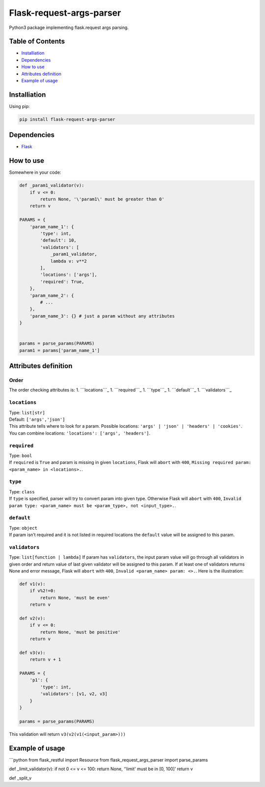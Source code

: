 Flask-request-args-parser
=========================

Python3 package implementing flask.request args parsing.

Table of Contents
-----------------

-  `Installiation`_
-  `Dependencies`_
-  `How to use`_
-  `Attributes definition`_
-  `Example of usage`_

Installiation
-------------

Using pip:

.. code:: bash

    pip install flask-request-args-parser

Dependencies
------------

-  `Flask`_

How to use
----------

Somewhere in your code:

.. code:: python

    def _param1_validator(v):
        if v <= 0:
            return None, '\'param1\' must be greater than 0'
        return v

    PARAMS = {
        'param_name_1': {
            'type': int,
            'default': 10,
            'validators': [
                _param1_validator,
                lambda v: v**2
            ],
            'locations': ['args'],
            'required': True,
        },
        'param_name_2': {
            # ...
        },
        'param_name_3': {} # just a param without any attributes
    }


    params = parse_params(PARAMS)
    param1 = params['param_name_1']

Attributes definition
---------------------

Order
~~~~~

The order checking attributes is: 1. ```locations```_ 1. ```required```_
1. ```type```_ 1. ```default```_ 1. ```validators```_

``locations``
~~~~~~~~~~~~~

| Type: ``list[str]``
| Default: ``['args','json']``
| This attribute tells where to look for a param. Possible locations:
  ``'args' | 'json' | 'headers' | 'cookies'``.
| You can combine locations: ``'locations': ['args', 'headers']``.

``required``
~~~~~~~~~~~~

| Type: ``bool``
| If ``required`` is ``True`` and param is missing in given
  ``locations``, Flask will ``abort`` with ``400``,
  ``Missing required param: <param_name> in <locations>.``.

``type``
~~~~~~~~

| Type: ``class``
| If ``type`` is specified, parser will try to convert param into given
  type. Otherwise Flask will ``abort`` with ``400``,
  ``Invalid param type: <param_name> must be <param_type>, not <input_type>.``.

``default``
~~~~~~~~~~~

| Type: ``object``
| If param isn’t required and it is not listed in required locations the
  ``default`` value will be assigned to this param.

``validators``
~~~~~~~~~~~~~~

Type: ``list[function | lambda]`` If param has ``validators``, the input
param value will go through all validators in given order and return
value of last given validator will be assigned to this param. If at
least one of validators returns None and error message, Flask will
``abort`` with ``400``, ``Invalid <param_name> param: <>.``. Here is the
illustration:

.. code:: python

    def v1(v): 
        if v%2!=0:
            return None, 'must be even'
        return v
        
    def v2(v):
        if v <= 0:
            return None, 'must be positive'
        return v

    def v3(v):
        return v + 1
        
    PARAMS = {
        'p1': {
            'type': int,
            'validators': [v1, v2, v3]
        }
    }

    params = parse_params(PARAMS)

This validation will return ``v3(v2(v1(<input_param>)))``

Example of usage
----------------

\`\`\`python from flask\_restful import Resource from
flask\_request\_args\_parser import parse\_params

def \_limit\_validator(v): if not 0 <= v <= 100: return None, ‘'limit'
must be in [0, 100]’ return v

def \_split\_v

.. _Installiation: #installiation
.. _Dependencies: #dependencies
.. _How to use: #how-to-use
.. _Attributes definition: #attributes-definition
.. _Example of usage: #example-of-usage
.. _Flask: http://flask.pocoo.org
.. _``locations``: #locations
.. _``required``: #required
.. _``type``: #type
.. _``default``: #default
.. _``validators``: #validators
